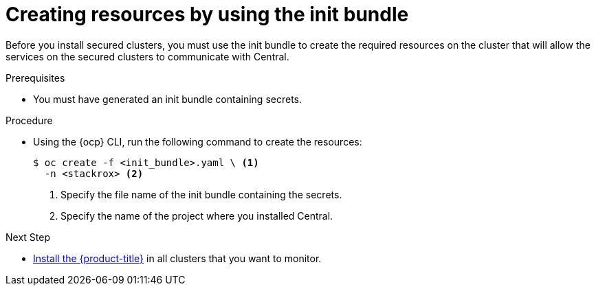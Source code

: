 // Module included in the following assemblies:
//
// * installing/install-ocp-operator.adoc
:_module-type: PROCEDURE
[id="create-resource-init-bundle_{context}"]
= Creating resources by using the init bundle

Before you install secured clusters, you must use the init bundle to create the required resources on the cluster that will allow the services on the secured clusters to communicate with Central.

.Prerequisites
* You must have generated an init bundle containing secrets.

.Procedure
* Using the {ocp} CLI, run the following command to create the resources:
+
[source,terminal]
----
$ oc create -f <init_bundle>.yaml \ <1>
  -n <stackrox> <2>
----
<1> Specify the file name of the init bundle containing the secrets.
<2> Specify the name of the project where you installed Central.

.Next Step
* xref:../installing/install-ocp-operator.html#install-secured-cluster-operator_install-ocp-operator[Install the {product-title}] in all clusters that you want to monitor.
